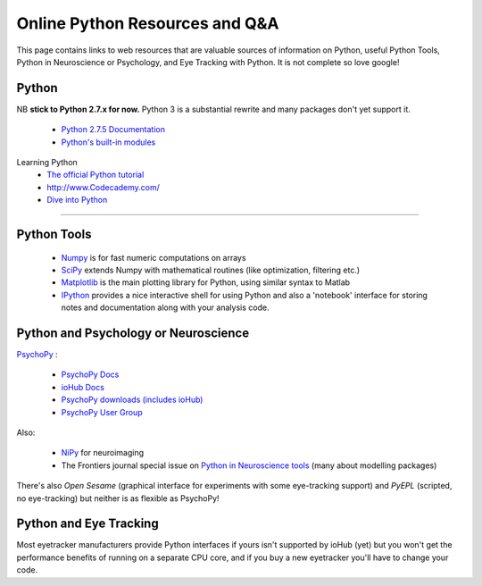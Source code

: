 .. _onlineResources:

Online Python Resources and Q&A
======================================================

This page contains links to web resources that are valuable sources of information
on Python, useful Python Tools, Python in Neuroscience or Psychology, and 
Eye Tracking with Python. It is not complete so love google!

Python
~~~~~~~

NB **stick to Python 2.7.x for now.** Python 3 is a substantial rewrite and many packages don't yet support it.

    * `Python 2.7.5 Documentation <http://docs.python.org/2/index.html>`_
    * `Python's built-in modules <http://docs.python.org/2/library/>`_

Learning Python
    * `The official Python tutorial <http://docs.python.org/2/tutorial/index.html>`_
    * http://www.Codecademy.com/
    * `Dive into Python <http://www.diveintopython.net/>`_

??????

Python Tools
~~~~~~~~~~~~~

    * `Numpy <http://www.numpy.org>`_ is for fast numeric computations on arrays
    * `SciPy <http://www.scipy.org>`_ extends Numpy with mathematical routines (like optimization, filtering etc.)
    * `Matplotlib <http://www.matplotlib.org>`_ is the main plotting library for Python, using similar syntax to Matlab
    * `IPython <http://www.ipython.org>`_ provides a nice interactive shell for using Python and also a 'notebook' interface for storing notes and documentation along with your analysis code.

Python and Psychology or Neuroscience
~~~~~~~~~~~~~~~~~~~~~~~~~~~~~~~~~~~~~~

`PsychoPy <www.psychopy.org>`_ :

    * `PsychoPy Docs <http://www.psychopy.org/documentation.html>`_
    * `ioHub Docs <http://www.isolver-solutions.com/iohubdocs/index.html>`_
    * `PsychoPy downloads (includes ioHub) <http://sourceforge.net/projects/psychpy/files/PsychoPy/>`_
    * `PsychoPy User Group <https://groups.google.com/forum/#!forum/psychopy-users>`_

Also:

    * `NiPy <http://nipy.org/>`_ for neuroimaging
    * The Frontiers journal special issue on `Python in Neuroscience tools <http://www.frontiersin.org/Neuroinformatics/researchtopics/python_in_neuroscience/8>`_ (many about modelling packages)
    
There's also `Open Sesame` (graphical interface for experiments with some eye-tracking support) and `PyEPL` (scripted, no eye-tracking) but neither is as flexible as PsychoPy!

Python and Eye Tracking
~~~~~~~~~~~~~~~~~~~~~~~~ 

Most eyetracker manufacturers provide Python interfaces if yours isn't supported by ioHub (yet) but you won't get the performance benefits of running on a separate CPU core, and if you buy a new eyetracker you'll have to change your code.